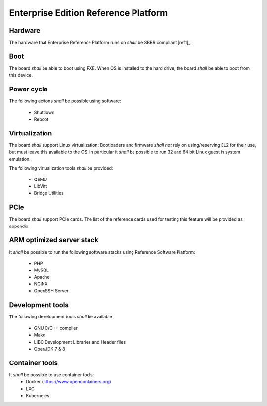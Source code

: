.. _chapter-enterprise:

Enterprise Edition Reference Platform
=====================================

Hardware
--------

The hardware that Enterprise Reference Platform runs on *shall* be SBBR compliant [ref1]_.

Boot
----

The board *shall* be able to boot using PXE. When OS is installed to the hard drive, the board *shall* be able to boot from this device.

Power cycle
-----------

The following actions *shall* be possible using software:

 - Shutdown
 - Reboot

Virtualization
--------------

The board *shall* support Linux virtualization: Bootloaders and firmware *shall not* rely on using/reserving EL2 for their use, but must leave this available to the OS. In particular it *shall* be possible to run 32 and 64 bit Linux guest in system emulation. 

The following virtualization tools *shall* be provided:

 - QEMU
 - LibVirt
 - Bridge Utilities

PCIe
----

The board *shall* support PCIe cards. The list of the reference cards used for testing this feature will be provided as appendix

ARM optimized server stack
--------------------------

It *shall* be possible to run the following software stacks using Reference Software Platform:

 - PHP
 - MySQL
 - Apache
 - NGiNX
 - OpenSSH Server

Development tools
-----------------

The following development tools *shall* be available

 - GNU C/C++ compiler
 - Make
 - LIBC Development Libraries and Header files
 - OpenJDK 7 & 8

Container tools
---------------

It *shall* be possible to use container tools:
 - Docker (https://www.opencontainers.org)
 - LXC
 - Kubernetes

